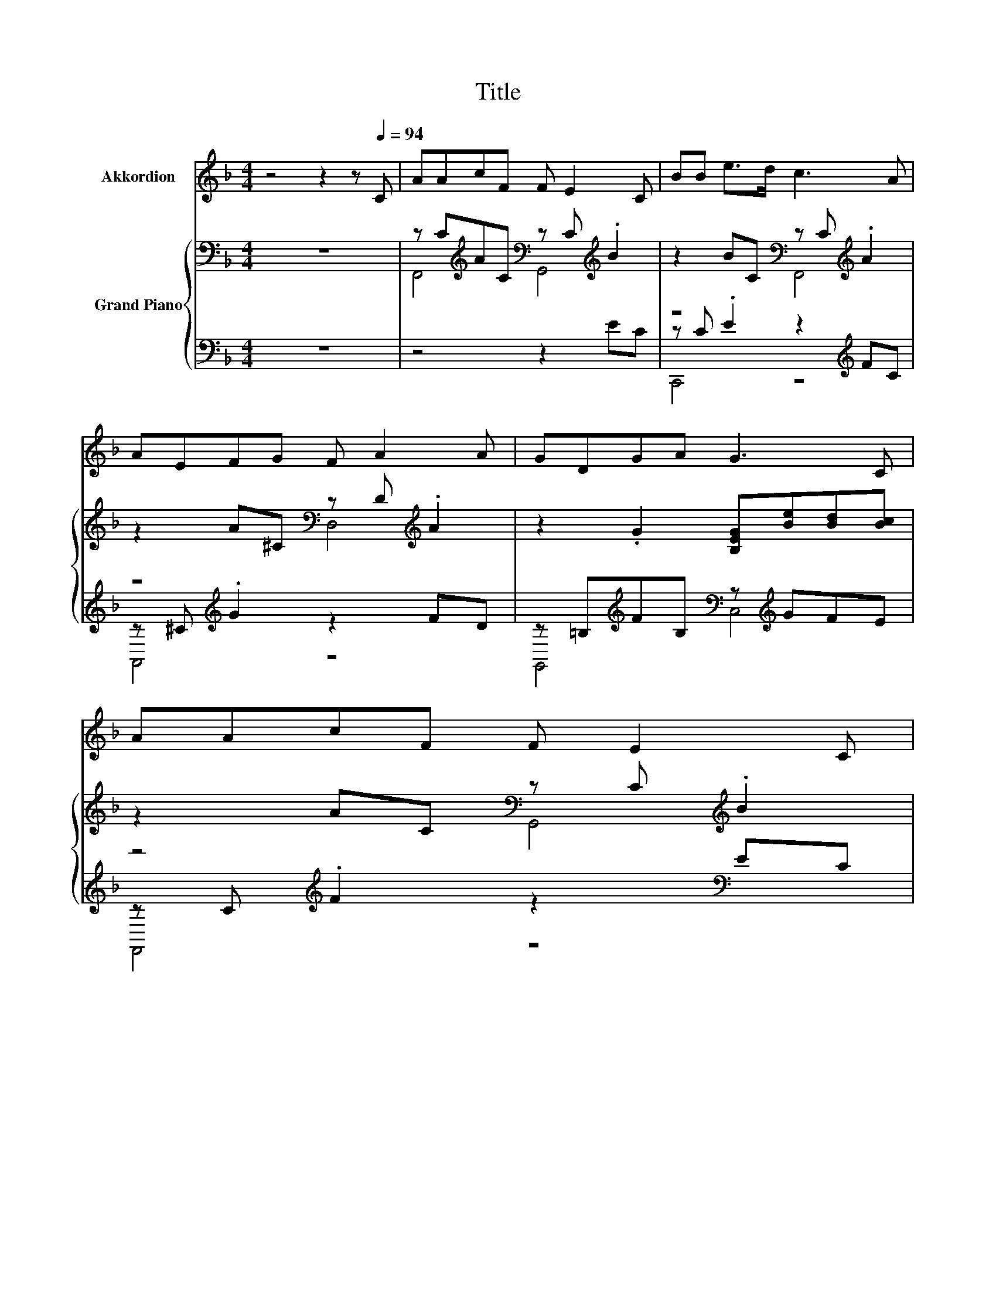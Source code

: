 X:1
T:Title
%%score 1 { ( 2 4 ) | ( 3 5 ) }
L:1/8
M:4/4
K:F
V:1 treble nm="Akkordion"
V:2 bass nm="Grand Piano"
V:4 bass 
V:3 bass 
V:5 bass 
V:1
 z4 z2 z[Q:1/4=94] C | AAcF F E2 C | BB e>d c3 A | AEFG F A2 A | GDGA G3 C | AAcF F E2 C | %6
 BB e>d c3 A | cc=BA A G2 G | AA=BB c4 |[M:3/4][Q:1/4=140] z6 | z6 | z6 | z6 | z6 | z6 | z6 | z6 | %17
 z6 | z6 | z6 | z6 | z6 | z6 | z6 | z6 | z6 | z6 | z6 | z6 | z6 | z6 | z6 | z6 | z6 | z6 | z6 | %36
 z6 | z6 | z6 | z6 | z6 |] %41
V:2
 z8 | z C[K:treble]AC[K:bass] z C[K:treble] .B2 | z2 BC[K:bass] z C[K:treble] .A2 | %3
 z2 A^C[K:bass] z D[K:treble] .A2 | z2 .G2 [B,EG][Be][Bd][Bc] | z2 AC[K:bass] z C[K:treble] .B2 | %6
 z2 BC[K:bass] z C[K:treble] .A2 | z2 AC[K:bass] z C[K:treble]G[CEG] | z4 c4 |[M:3/4] d6 | c6 | %11
 B6 | A6 | A4 z2 | ^F4 z2 | A4 z2 | D6 | E6 | B6 | D6 | E6 | z2 C2 A2 | e4 z2 | d4 z2 | c6 | d6 | %26
 c6 | B6 | A6 | A4 z2 | ^F4 z2 | A4 z2 | D6 | F6 | G6 | [CFA]2 f2 d2 | c2 A2 F2 | A6 | G6 | F6- | %40
 F4 z2 |] %41
V:3
 z8 | z4 z2 EC | z C .E2 z2[K:treble] FC | z ^C[K:treble] .G2 z2 FD | %4
 z =B,[K:treble]FB,[K:bass] z[K:treble] GFE | z C[K:treble] .F2 z2[K:bass] EC | %6
 z C .E2 z2[K:treble] FC | z C ._E2 z2 =EE,, | D,,2 G,,2 G,A, [B,E]2 |[M:3/4] z2[K:treble] F2 F2 | %10
 z2[K:treble] F2 F2 | z2 [CD]2 [CD]2 | z2 C2 C2 | z2 B,2 [G,B,D]2 | z2 B,2 [G,B,D]2 | %15
 z2 B,2 [G,B,D]2 | z2 G,2 G,2 | z2 B,2 B,2 | z2 C2 C2 | [G,,G,]6 | z2 B,2 B,2 | %21
 z2 A,2[K:treble] [A,CF]2 | z2 F2 [DF_A]2 | z2 [EG]2 [^CEGB]2 | z2 [EG]2 [EG]2 | %25
 z2[K:treble] F2 F2 | z2[K:treble] F2 F2 | z2 [CD]2 [CD]2 | z2 C2 C2 | z2 B,2 [G,B,D]2 | %30
 z2 B,2 [G,B,D]2 | z2 B,2 [G,B,D]2 | z2 G,2 G,2 | z2 G,2 G,2 | z2 D2 D2 | %35
 [C,,C,]2[K:treble] F2 D2 | C2[K:bass] A,2 F,2 | z2 =B,2 G,,2 | z2 [B,C]2 [B,C]2 | F,,2 C,2 A,,2 | %40
 F,,4 z2 |] %41
V:4
 x8 | F,,4[K:treble][K:bass] G,,4[K:treble] | z4[K:bass] F,,4[K:treble] | %3
 z4[K:bass] D,4[K:treble] | x8 | z4[K:bass] G,,4[K:treble] | z4[K:bass] F,,4[K:treble] | %7
 z4[K:bass] G,,4[K:treble] | [C^FA]2 [=B,FG]2 EF G2 |[M:3/4] z2 A2 A2 | z2 A2 A2 | z2 ^F2 F2 | %12
 z2 D2 D2 | z2 D2 G2 | z2 D2 G2 | z2 C2 G2 | z2 B,2 B,2 | z2 C2 C2 | z2 G2 G2 | z2 B,2 B,2 | %20
 z2 C2 C2 | F4 z2 | z2 _A2 d2 | z2 B2 ^c2 | z2 B2 B2 | z2 A2 A2 | z2 A2 A2 | z2 ^F2 F2 | z2 D2 D2 | %29
 z2 D2 G2 | z2 D2 G2 | z2 D2 G2 | z2 B,2 B,2 | z2 D2 D2 | z2 F2 F2 | x6 | x6 | z2 F2 [=B,F]2 | %38
 z2 E2 E2 | z2 [A,C]2 [A,C]2 | [A,C]4 z2 |] %41
V:5
 x8 | x8 | C,,4 z4[K:treble] | A,,4[K:treble] z4 | G,,4[K:treble][K:bass] C,4[K:treble] | %5
 F,,4[K:treble] z4[K:bass] | C,,4 z4[K:treble] | ^F,,4 z4 | z4 C,4 |[M:3/4] [F,,F,]6[K:treble] | %10
 [A,,A,]6[K:treble] | [D,,D,]6 | [^F,,^F,]6 | [G,,G,]4 z2 | ^F,4 z2 | A,4 z2 | D,6 | [C,,C,]6 | %18
 [E,,E,]6 | x6 | [C,,C,]6 | [F,,F,]4[K:treble] z2 | E4 z2 | D4 z2 | C6 | [F,,F,]6[K:treble] | %26
 [A,,A,]6[K:treble] | [D,,D,]6 | [^F,,^F,]6 | [G,,G,]4 z2 | ^F,4 z2 | A,4 z2 | D,6 | [=B,,,=B,,]6 | %34
 [=B,,,=B,,]6 | x2[K:treble] x4 | x2[K:bass] x4 | D,4 z2 | C,6 | x6 | x6 |] %41

